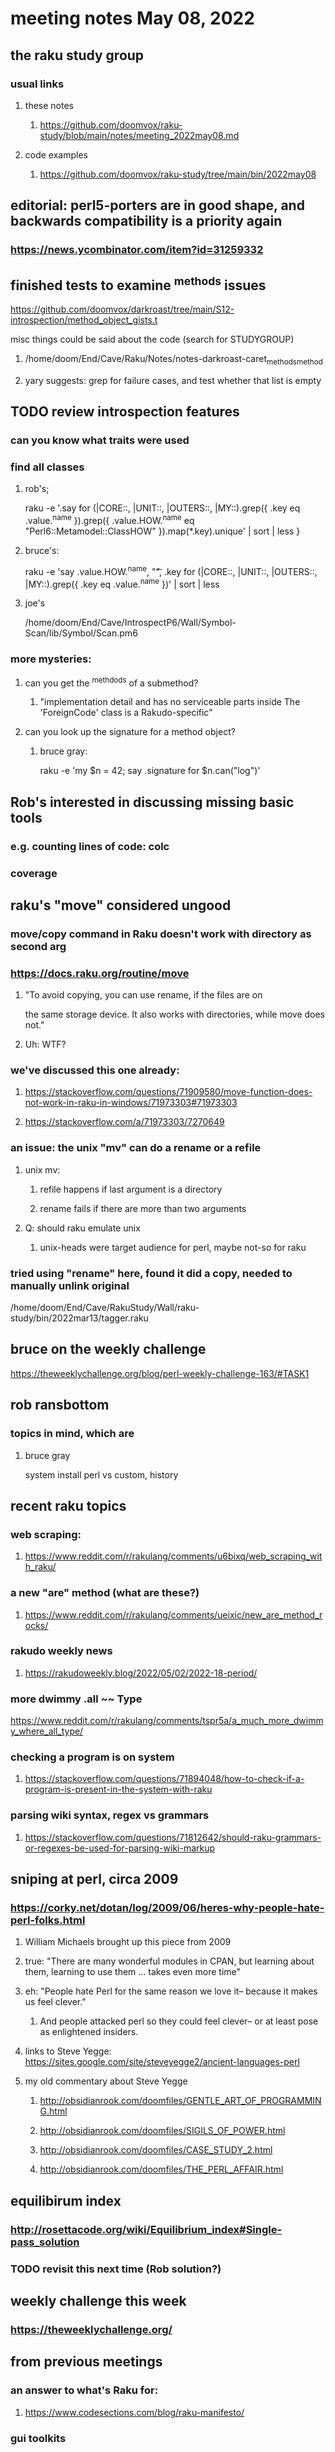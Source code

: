 * meeting notes May 08, 2022
** the raku study group
*** usual links
**** these notes
***** https://github.com/doomvox/raku-study/blob/main/notes/meeting_2022may08.md
**** code examples
***** https://github.com/doomvox/raku-study/tree/main/bin/2022may08

** editorial: perl5-porters are in good shape, and backwards compatibility is a priority again
*** https://news.ycombinator.com/item?id=31259332

** finished tests to examine ^methods issues 
**** https://github.com/doomvox/darkroast/tree/main/S12-introspection/method_object_gists.t
**** misc things could be said about the code (search for STUDYGROUP)
***** /home/doom/End/Cave/Raku/Notes/notes-darkroast-caret_methods_method
***** yary suggests: grep for failure cases, and test whether that list is empty

** TODO review introspection features
*** can you know what traits were used
*** find all classes
**** rob's;
raku -e '.say for (|CORE::, |UNIT::, |OUTERS::, |MY::).grep({ .key eq .value.^name }).grep({ .value.HOW.^name eq "Perl6::Metamodel::ClassHOW" }).map(*.key).unique' | sort | less
} 
**** bruce's:
raku -e 'say .value.HOW.^name, "\t", .key for (|CORE::, |UNIT::, |OUTERS::, |MY::).grep({ .key eq .value.^name })' | sort | less 
**** joe's
/home/doom/End/Cave/IntrospectP6/Wall/Symbol-Scan/lib/Symbol/Scan.pm6

*** more mysteries: 
**** can you get the ^methdods of a submethod?
***** "implementation detail and has no serviceable parts inside The 'ForeignCode' class is a Rakudo-specific"
**** can you look up the signature for a method object?
***** bruce gray:
raku -e 'my $n = 42; say .signature for $n.can("log")'
# (Int: |)
# (Cool: |) 

** Rob's interested in discussing missing basic tools
*** e.g. counting lines of code: colc
*** coverage

** raku's "move" considered ungood
*** move/copy command in Raku doesn't work with directory as second arg
*** https://docs.raku.org/routine/move
**** "To avoid copying, you can use rename, if the files are on 
the same storage device. It also works with directories, while move does not."
**** Uh: WTF?
*** we've discussed this one already:
***** https://stackoverflow.com/questions/71909580/move-function-does-not-work-in-raku-in-windows/71973303#71973303
***** https://stackoverflow.com/a/71973303/7270649
*** an issue: the unix "mv" can do a rename or a refile
**** unix mv: 
***** refile happens if last argument is a directory
***** rename fails if there are more than two arguments
**** Q: should raku emulate unix
***** unix-heads were target audience for perl, maybe not-so for raku

*** tried using "rename" here, found it did a *copy*, needed to manually unlink original
/home/doom/End/Cave/RakuStudy/Wall/raku-study/bin/2022mar13/tagger.raku

** bruce on the weekly challenge
https://theweeklychallenge.org/blog/perl-weekly-challenge-163/#TASK1

** rob ransbottom
*** topics in mind, which are

**** bruce gray
system install perl vs custom, history

** recent raku topics
*** web scraping:
**** https://www.reddit.com/r/rakulang/comments/u6bixq/web_scraping_with_raku/
*** a new "are" method (what are these?)
**** https://www.reddit.com/r/rakulang/comments/ueixic/new_are_method_rocks/

*** rakudo weekly news
**** https://rakudoweekly.blog/2022/05/02/2022-18-period/

*** more dwimmy .all ~~ Type
https://www.reddit.com/r/rakulang/comments/tspr5a/a_much_more_dwimmy_where_all_type/

*** checking a program is on system
**** https://stackoverflow.com/questions/71894048/how-to-check-if-a-program-is-present-in-the-system-with-raku

*** parsing wiki syntax, regex vs grammars
**** https://stackoverflow.com/questions/71812642/should-raku-grammars-or-regexes-be-used-for-parsing-wiki-markup


** sniping at perl, circa 2009
*** https://corky.net/dotan/log/2009/06/heres-why-people-hate-perl-folks.html 
**** William Michaels brought up this piece from 2009
**** true: "There are many wonderful modules in CPAN, but learning about them, learning to use them ... takes even more time"
**** eh: "People hate Perl for the same reason we love it-- because it makes us feel clever."
***** And people attacked perl so they could feel clever-- or at least pose as enlightened insiders. 
**** links to Steve Yegge: https://sites.google.com/site/steveyegge2/ancient-languages-perl
**** my old commentary about Steve Yegge
***** http://obsidianrook.com/doomfiles/GENTLE_ART_OF_PROGRAMMING.html
***** http://obsidianrook.com/doomfiles/SIGILS_OF_POWER.html
***** http://obsidianrook.com/doomfiles/CASE_STUDY_2.html
***** http://obsidianrook.com/doomfiles/THE_PERL_AFFAIR.html

** equilibirum index
*** http://rosettacode.org/wiki/Equilibrium_index#Single-pass_solution
*** TODO revisit this next time (Rob solution?)

** weekly challenge this week
*** https://theweeklychallenge.org/

** from previous meetings
*** an answer to what's Raku for:
**** https://www.codesections.com/blog/raku-manifesto/

*** gui toolkits
**** gtk3
***** marcel timmerman on raku
***** https://modules.raku.org/dist/Gnome::Gtk3
***** https://github.com/MARTIMM/gnome-gtk3/issues/28#issue-1199187148 
**** iup
***** https://en.wikipedia.org/wiki/IUP_(software)
***** https://raku.land/github:hankache/IUP
**** wish based tk 

** bill michels
*** https://unix.stackexchange.com/a/699417/227738 
*** https://stackoverflow.com/a/71973303/7270649 
*** https://stackoverflow.com/a/71989016/7270649  
*** https://unix.stackexchange.com/a/699338/227738 


** announcements 
*** May 22nd: next raku study group meeting 
*** June 21-25: tprc: perl/raku conference 
**** 4 hours of Bruce Gray: talk + 3hr tutorial
***** https://tprc2022.sched.com/event/ylEK/command-line-filters-time-to-shine
***** https://tprc2022.sched.com/overview/type/Raku+Track
